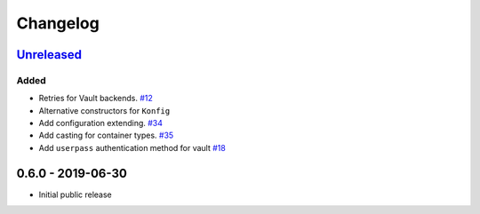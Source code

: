 .. _changelog:

Changelog
=========

`Unreleased`_
-------------

Added
~~~~~

- Retries for Vault backends. `#12`_
- Alternative constructors for ``Konfig``
- Add configuration extending. `#34`_
- Add casting for container types. `#35`_
- Add ``userpass`` authentication method for vault `#18`_

0.6.0 - 2019-06-30
------------------

- Initial public release

.. _Unreleased: https://github.com/kiwicom/konfetti/compare/0.6.0...HEAD

.. _#35: https://github.com/kiwicom/konfetti/issues/35
.. _#34: https://github.com/kiwicom/konfetti/issues/34
.. _#12: https://github.com/kiwicom/konfetti/issues/12
.. _#18: https://github.com/kiwicom/konfetti/issues/18